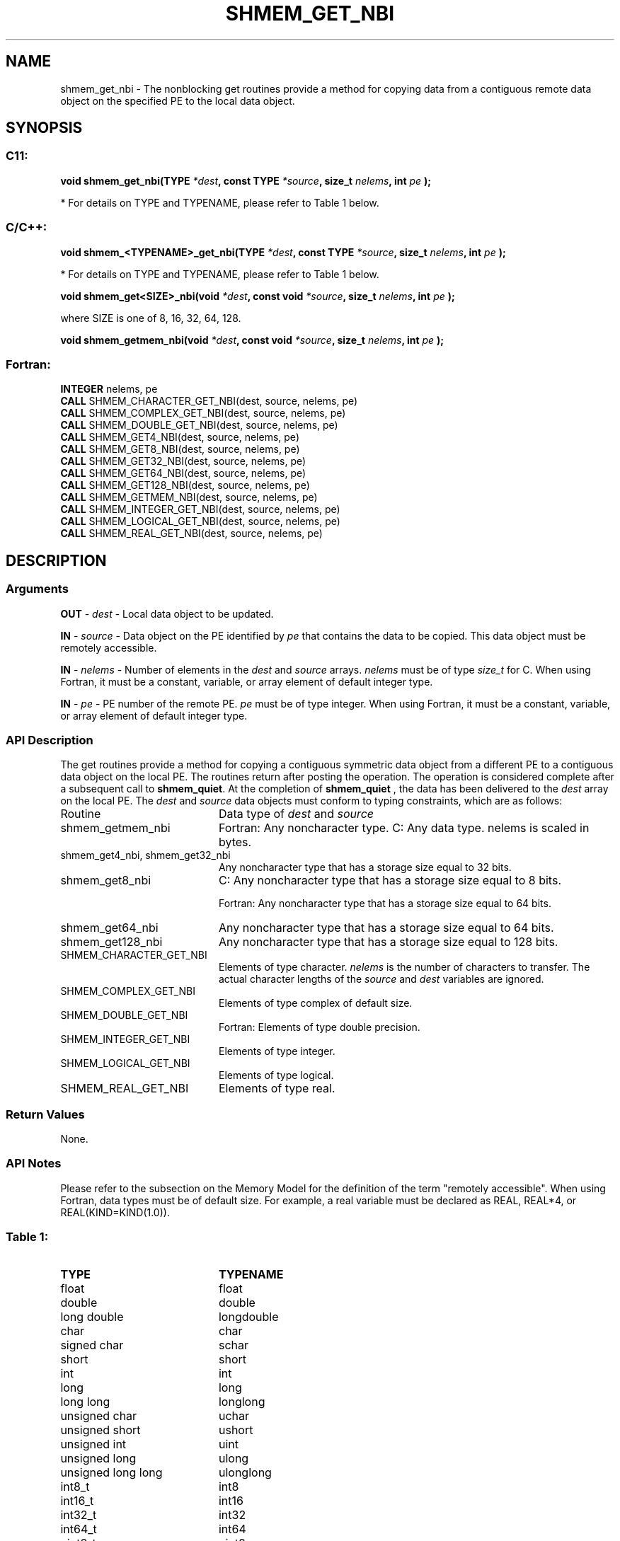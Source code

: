 .TH SHMEM_GET_NBI 3  "Open Source Software Solutions, Inc." "OpenSHEMEM Library Documentation"
./ sectionStart
.SH NAME
shmem_get_nbi \-  The nonblocking get routines provide a method for copying data from a contiguous remote data object on the specified PE to the local data object.  
./ sectionEnd
./ sectionStart
.SH   SYNOPSIS
./ sectionEnd
./ sectionStart
.SS C11:



.B void
.B shmem_get_nbi(TYPE
.IB "*dest" ,
.B const
.B TYPE
.IB "*source" ,
.B size_t
.IB "nelems" ,
.B int
.I pe
.B );
./ sectionEnd


* For details on TYPE and TYPENAME, please refer to Table 1 below.
./ sectionStart
.SS C/C++:



.B void
.B shmem_<TYPENAME>_get_nbi(TYPE
.IB "*dest" ,
.B const
.B TYPE
.IB "*source" ,
.B size_t
.IB "nelems" ,
.B int
.I pe
.B );
./ sectionEnd


* For details on TYPE and TYPENAME, please refer to Table 1 below.
./ sectionStart



.B void
.B shmem_get<SIZE>_nbi(void
.IB "*dest" ,
.B const
.B void
.IB "*source" ,
.B size_t
.IB "nelems" ,
.B int
.I pe
.B );
./ sectionEnd



where SIZE is one of 8, 16, 32, 64, 128.


./ sectionStart



.B void
.B shmem_getmem_nbi(void
.IB "*dest" ,
.B const
.B void
.IB "*source" ,
.B size_t
.IB "nelems" ,
.B int
.I pe
.B );
./ sectionEnd
./ sectionStart
.SS Fortran:
.nf
.BR "INTEGER " "nelems, pe"
.BR "CALL " "SHMEM_CHARACTER_GET_NBI(dest, source, nelems, pe)"
.BR "CALL " "SHMEM_COMPLEX_GET_NBI(dest, source, nelems, pe)"
.BR "CALL " "SHMEM_DOUBLE_GET_NBI(dest, source, nelems, pe)"
.BR "CALL " "SHMEM_GET4_NBI(dest, source, nelems, pe)"
.BR "CALL " "SHMEM_GET8_NBI(dest, source, nelems, pe)"
.BR "CALL " "SHMEM_GET32_NBI(dest, source, nelems, pe)"
.BR "CALL " "SHMEM_GET64_NBI(dest, source, nelems, pe)"
.BR "CALL " "SHMEM_GET128_NBI(dest, source, nelems, pe)"
.BR "CALL " "SHMEM_GETMEM_NBI(dest, source, nelems, pe)"
.BR "CALL " "SHMEM_INTEGER_GET_NBI(dest, source, nelems, pe)"
.BR "CALL " "SHMEM_LOGICAL_GET_NBI(dest, source, nelems, pe)"
.BR "CALL " "SHMEM_REAL_GET_NBI(dest, source, nelems, pe)"
.fi
./ sectionEnd
./ sectionStart
.SH DESCRIPTION
.SS Arguments


.BR "OUT " -
.I dest
- Local data object to be updated.


.BR "IN " -
.I source
- Data object on the PE identified by 
.I pe
that contains the data to be copied. This data object must be remotely
accessible.


.BR "IN " -
.I nelems
- Number of elements in the 
.I "dest"
and 
.I "source"
arrays. 
.I nelems
must be of type 
.I size\_t
for C. When
using Fortran, it must be a constant, variable, or array element of default
integer type.


.BR "IN " -
.I pe
- PE number of the remote PE. 
.I pe
must
be of type integer. When using Fortran, it must be a constant,
variable, or array element of default integer type.
./ sectionEnd
./ sectionStart
.SS API Description
The get routines provide a method for copying a contiguous symmetric data
object from a different PE to a contiguous data object on the local
PE. The routines return after posting the operation. The operation is considered 
complete after a subsequent call to 
.BR "shmem\_quiet" .
At the completion of 
.B shmem\_quiet
, the 
data has been delivered to the 
.I "dest"
array on the local PE. 
./ sectionEnd
./ sectionStart
The 
.I "dest"
and 
.I "source"
data objects must conform to typing constraints, which are as follows: 
.TP 20
Routine
Data type of 
.I dest
and 
.I source
./ sectionEnd

./ sectionStart
.TP 20
shmem\_getmem\_nbi
Fortran: Any noncharacter type. C: Any data type. nelems is scaled in bytes.
./ sectionEnd

./ sectionStart
.TP 20
shmem\_get4\_nbi, shmem\_get32\_nbi
Any noncharacter type that has a storage size equal to 32 bits.
./ sectionEnd

./ sectionStart
.TP 20
shmem\_get8\_nbi
C: Any noncharacter type that has a storage size equal to 8 bits.
./ sectionEnd

./ sectionStart
Fortran: Any noncharacter type that has a storage size equal to 64 bits.
./ sectionEnd

./ sectionStart
.TP 20
shmem\_get64\_nbi
Any noncharacter type that has a storage size equal to 64 bits.
./ sectionEnd

./ sectionStart
.TP 20
shmem\_get128\_nbi
Any noncharacter type that has a storage size equal to 128 bits.
./ sectionEnd

./ sectionStart
.TP 20
SHMEM\_CHARACTER\_GET\_NBI
Elements of type character. 
.I nelems
is the number of characters to transfer. The actual character lengths of the 
.I "source"
and 
.I "dest"
variables are ignored.
./ sectionEnd

./ sectionStart
.TP 20
SHMEM\_COMPLEX\_GET\_NBI
Elements of type complex of default size.
./ sectionEnd

./ sectionStart
.TP 20
SHMEM\_DOUBLE\_GET\_NBI
Fortran: Elements of type double precision.
./ sectionEnd

./ sectionStart
.TP 20
SHMEM\_INTEGER\_GET\_NBI
Elements of type integer.
./ sectionEnd

./ sectionStart
.TP 20
SHMEM\_LOGICAL\_GET\_NBI
Elements of type logical.
./ sectionEnd

./ sectionStart
.TP 20
SHMEM\_REAL\_GET\_NBI
Elements of type real.
./ sectionEnd
./ sectionStart
.SS Return Values
None.
./ sectionEnd
./ sectionStart
.SS API Notes
Please refer to the subsection on the Memory Model for the definition of the term "remotely accessible".
When using Fortran, data types must be of default size. For example, a real
variable must be declared as REAL, REAL*4, or
REAL(KIND=KIND(1.0)).
./ sectionEnd





.SS Table 1: 
.TP 20
.B TYPE
.B TYPENAME
.TP
float
float
.TP
double
double
.TP
long double
longdouble
.TP
char
char
.TP
signed char
schar
.TP
short
short
.TP
int
int
.TP
long
long
.TP
long long
longlong
.TP
unsigned char
uchar
.TP
unsigned short
ushort
.TP
unsigned int
uint
.TP
unsigned long
ulong
.TP
unsigned long long
ulonglong
.TP
int8_t
int8
.TP
int16_t
int16
.TP
int32_t
int32
.TP
int64_t
int64
.TP
uint8_t
uint8
.TP
uint16_t
uint16
.TP
uint32_t
uint32
.TP
uint64_t
uint64
.TP
size_t
size
.TP
ptrdiff_t
ptrdiff
